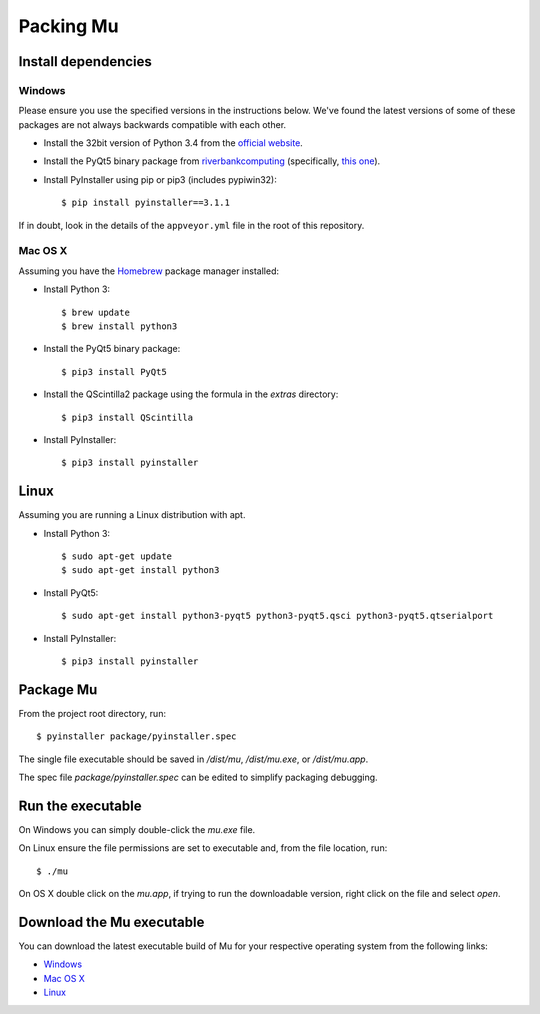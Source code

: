 Packing Mu
==========

Install dependencies
--------------------

Windows
+++++++

Please ensure you use the specified versions in the instructions below. We've
found the latest versions of some of these packages are not always backwards
compatible with each other.

* Install the 32bit version of Python 3.4 from the `official website <https://www.python.org/downloads/>`_.
* Install the PyQt5 binary package from `riverbankcomputing <https://riverbankcomputing.com/software/pyqt/download>`_ (specifically, `this one <https://riverbankcomputing.com/software/pyqt/download5>`_).
* Install PyInstaller using pip or pip3 (includes pypiwin32)::

    $ pip install pyinstaller==3.1.1

If in doubt, look in the details of the ``appveyor.yml`` file in the root of
this repository.

Mac OS X
++++++++

Assuming you have the `Homebrew <http://brew.sh/>`_ package manager installed:

* Install Python 3::

    $ brew update
    $ brew install python3

* Install the PyQt5 binary package::

    $ pip3 install PyQt5

* Install the QScintilla2 package using the formula in the `extras` directory::

    $ pip3 install QScintilla

* Install PyInstaller::

    $ pip3 install pyinstaller

Linux
-----

Assuming you are running a Linux distribution with apt.

* Install Python 3::

    $ sudo apt-get update
    $ sudo apt-get install python3

* Install PyQt5::

    $ sudo apt-get install python3-pyqt5 python3-pyqt5.qsci python3-pyqt5.qtserialport

* Install PyInstaller::

    $ pip3 install pyinstaller


Package Mu
----------

From the project root directory, run::

    $ pyinstaller package/pyinstaller.spec

The single file executable should be saved in `/dist/mu`, `/dist/mu.exe`, or `/dist/mu.app`.

The spec file `package/pyinstaller.spec` can be edited to simplify packaging debugging.


Run the executable
------------------

On Windows you can simply double-click the `mu.exe` file.

On Linux ensure the file permissions are set to executable and, from the file location, run::

    $ ./mu

On OS X double click on the `mu.app`, if trying to run the downloadable version, right click on the file and select `open`.


Download the Mu executable
--------------------------

.. image:: https://ci.appveyor.com/api/projects/status/agr9wmestx3t1tcl/branch/master?svg=true
    :target: https://ci.appveyor.com/project/carlosperate/mu

.. image:: https://travis-ci.org/mu-editor/mu.svg?branch=master
    :target: https://travis-ci.org/mu-editor/mu

You can download the latest executable build of Mu for your respective operating system from the following links:

* `Windows <http://mu-builds.s3-website.eu-west-2.amazonaws.com/?prefix=windows/>`_
* `Mac OS X <http://mu-builds.s3-website.eu-west-2.amazonaws.com/?prefix=osx/>`_
* `Linux <http://mu-builds.s3-website.eu-west-2.amazonaws.com/?prefix=linux/>`_
